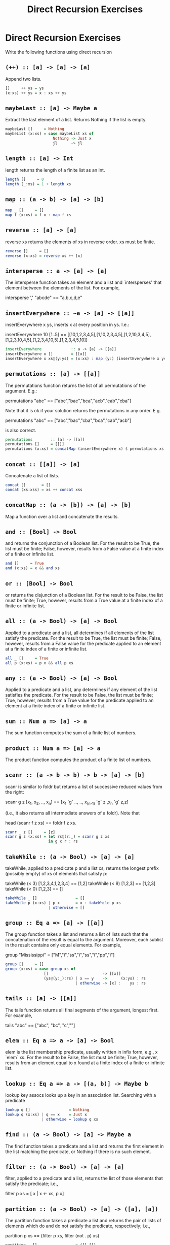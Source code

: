 #+TITLE: Direct Recursion Exercises

* Direct Recursion Exercises

Write the following functions using direct recursion

** ~(++) :: [a] -> [a] -> [a]~

Append two lists.

#+BEGIN_SRC haskell
[]     ++ ys = ys
(x:xs) ++ ys = x : xs ++ ys
#+END_SRC

** ~maybeLast :: [a] -> Maybe a~
Extract the last element of a list. Returns Nothing if the list is empty.

#+BEGIN_SRC haskell
maybeLast []     = Nothing
maybeList (x:xs) = case maybeList xs of
                     Nothing -> Just x
                     jl      -> jl
#+END_SRC

** ~length :: [a] -> Int~
length returns the length of a finite list as an Int.

#+BEGIN_SRC haskell
length []     = 0
length (_:xs) = 1 + length xs
#+END_SRC

** ~map :: (a -> b) -> [a] -> [b]~

#+BEGIN_SRC haskell
map _ []     = []
map f (x:xs) = f x : map f xs
#+END_SRC

** ~reverse :: [a] -> [a]~

reverse xs returns the elements of xs in reverse order. xs must be finite.

#+BEGIN_SRC haskell
reverse []     = []
reverse (x:xs) = reverse xs ++ [x]
#+END_SRC

** ~intersperse :: a -> [a] -> [a]~

The intersperse function takes an element and a list and `intersperses' that element between the elements of the list. For example,

 intersperse ',' "abcde" == "a,b,c,d,e"

** ~insertEverywhere :: ~a -> [a] -> [[a]]~

insertEverywhere x ys, inserts x at every position in ys. I.e.:

insertEverywhere 10 [1..5] ==
[[10,1,2,3,4,5],[1,10,2,3,4,5],[1,2,10,3,4,5],[1,2,3,10,4,5],[1,2,3,4,10,5],[1,2,3,4,5,10]]

#+BEGIN_SRC haskell
insertEverywhere             :: a -> [a] -> [[a]]
insertEverywhere x []        = [[x]]
insertEverywhere x xs@(y:ys) = (x:xs) : map (y:) (insertEverywhere x ys)
#+END_SRC

**  ~permutations :: [a] -> [[a]]~


The permutations function returns the list of all permutations of the
argument. E.g.:

permutations "abc" == ["abc","bac","bca","acb","cab","cba"]

Note that it is ok if your solution returns the permutations in any
order. E.g.

permutations "abc" == ["abc","bac","cba","bca","cab","acb"]

is also correct.

#+BEGIN_SRC haskell
permutations        :: [a] -> [[a]]
permutations []     = [[]]
permutations (x:xs) = concatMap (insertEverywhere x) $ permutations xs
#+END_SRC

** ~concat :: [[a]] -> [a]~

Concatenate a list of lists.

#+BEGIN_SRC haskell
concat []       = []
concat (xs:xss) = xs ++ concat xss
#+END_SRC

** ~concatMap :: (a -> [b]) -> [a] -> [b]~

Map a function over a list and concatenate the results.

** ~and :: [Bool] -> Bool~

and returns the conjunction of a Boolean list. For the result to be
True, the list must be finite; False, however, results from a False
value at a finite index of a finite or infinite list.

#+BEGIN_SRC haskell
and []     = True
and (x:xs) = x && and xs
#+END_SRC

** ~or :: [Bool] -> Bool~

or returns the disjunction of a Boolean list. For the result to be
False, the list must be finite; True, however, results from a True
value at a finite index of a finite or infinite list.

** ~all :: (a -> Bool) -> [a] -> Bool~

Applied to a predicate and a list, all determines if all elements of the list satisfy the predicate. For the result to be True, the list must be finite; False, however, results from a False value for the predicate applied to an element at a finite index of a finite or infinite list.

#+BEGIN_SRC haskell
all _ []     = True
all p (x:xs) = p x && all p xs
#+END_SRC

** ~any :: (a -> Bool) -> [a] -> Bool~

Applied to a predicate and a list, any determines if any element of
the list satisfies the predicate. For the result to be False, the list
must be finite; True, however, results from a True value for the
predicate applied to an element at a finite index of a finite or
infinite list.

** ~sum :: Num a => [a] -> a~

The sum function computes the sum of a finite list of numbers.

** ~product :: Num a => [a] -> a~

The product function computes the product of a finite list of numbers.

** ~scanr :: (a -> b -> b) -> b -> [a] -> [b]~

scanr is similar to foldr but returns a list of successive reduced
values from the right:

 scanr g z [x_1, x_2, .., x_n] == [x_1 `g` .., .., x_(n-1) `g` z ,x_n `g` z,z]

(i.e., it also returns all intermediate answers of a foldr). Note that

 head (scanr f z xs) == foldr f z xs.

#+BEGIN_SRC haskell
scanr _ z []     = [z]
scanr g z (x:xs) = let rs@(r:_) = scanr g z xs
                   in g x r : rs
#+END_SRC

** ~takeWhile :: (a -> Bool) -> [a] -> [a]~

takeWhile, applied to a predicate p and a list xs, returns the longest
prefix (possibly empty) of xs of elements that satisfy p:

 takeWhile (< 3) [1,2,3,4,1,2,3,4] == [1,2]
 takeWhile (< 9) [1,2,3] == [1,2,3]
 takeWhile (< 0) [1,2,3] == []

#+BEGIN_SRC haskell
takeWhile _ []                 = []
takeWhile p (x:xs) | p x       = x : takeWhile p xs
                   | otherwise = []
#+END_SRC

** ~group :: Eq a => [a] -> [[a]]~

The group function takes a list and returns a list of lists such that
the concatenation of the result is equal to the argument. Moreover,
each sublist in the result contains only equal elements. For example,

 group "Mississippi" = ["M","i","ss","i","ss","i","pp","i"]

#+BEGIN_SRC haskell
group []     = []
group (x:xs) = case group xs of
                 []                        -> [[x]]
                 (ys@(y:_):rs) | x == y    ->      (x:ys) : rs
                               | otherwise -> [x] :    ys : rs
#+END_SRC

** ~tails :: [a] -> [[a]]~


The tails function returns all final segments of the argument, longest first. For example,

 tails "abc" == ["abc", "bc", "c",""]

** ~elem :: Eq a => a -> [a] -> Bool~

elem is the list membership predicate, usually written in infix form, e.g., x `elem` xs. For the result to be False, the list must be finite; True, however, results from an element equal to x found at a finite index of a finite or infinite list.

** ~lookup :: Eq a => a -> [(a, b)] -> Maybe b~

lookup key assocs looks up a key in an association list.
Searching with a predicate

#+BEGIN_SRC haskell
lookup q []                 = Nothing
lookup q (x:xs) | q == x    = Just x
                | otherwise = lookup q xs
#+END_SRC

** ~find :: (a -> Bool) -> [a] -> Maybe a~

The find function takes a predicate and a list and returns the first
element in the list matching the predicate, or Nothing if there is no
such element.

** ~filter :: (a -> Bool) -> [a] -> [a]~

filter, applied to a predicate and a list, returns the list of those
elements that satisfy the predicate; i.e.,

 filter p xs = [ x | x <- xs, p x]

** ~partition :: (a -> Bool) -> [a] -> ([a], [a])~

The partition function takes a predicate a list and returns the pair of lists of elements which do and do not satisfy the predicate, respectively; i.e.,

 partition p xs == (filter p xs, filter (not . p) xs)

#+BEGIN_SRC haskell
partition _ []                 = ([],[])
partition p (x:xs) | p x       = let (ts,fs) = partition p xs in (x:ts,  fs)
                   | otherwise = let (ts,fs) = partition p xs in (  ts,x:fs)
#+END_SRC

** ~unzip :: [(a, b)] -> ([a], [b])~

unzip transforms a list of pairs into a list of first components and a
list of second components.

** ~unlines :: [String] -> String~

unlines is an inverse operation to lines. It joins lines, after
appending a terminating newline to each.

** ~nub :: Eq a => [a] -> [a]~

The nub function removes duplicate elements from a list. In
particular, it keeps only the first occurrence of each element. (The
name nub means `essence'.)

** ~union :: Eq a => [a] -> [a] -> [a]~

The union function returns the list union of the two lists. For example,

 "dog" `union` "cow" == "dogcw"

Duplicates, and elements of the first list, are removed from the the
second list, but if the first list contains duplicates, so will the
result.

**  ~intersect :: Eq a => [a] -> [a] -> [a]~

The intersect function takes the list intersection of two lists. For example,

 [1,2,3,4] `intersect` [2,4,6,8] == [2,4]

If the first list contains duplicates, so will the result.

 [1,2,2,3,4] `intersect` [6,4,4,2] == [2,2,4]

** ~insert :: Ord a => a -> [a] -> [a]~

The insert function takes an element and a (sorted) list and inserts
the element into the list at the last position where it is still less
than or equal to the next element.

#+BEGIN_SRC haskell
insert q [] = [q]
insert q (x:xs) | q > x     = x : insert q xs
                | otherwise = q : x : xs
#+END_SRC

** ~sort :: Ord a => [a] -> [a]~

The sort function implements a (stable) sorting algorithm.

#+BEGIN_SRC haskell
sort []     = []
sort (x:xs) = insert x (sort xs)
#+END_SRC
